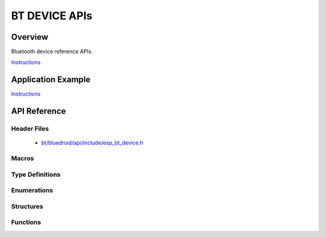 BT DEVICE APIs
===============

Overview
--------

Bluetooth device reference APIs.

`Instructions`_

Application Example
-------------------

`Instructions`_

.. _Instructions: template.html


API Reference
-------------

Header Files
^^^^^^^^^^^^

  * `bt/bluedroid/api/include/esp_bt_device.h <https://github.com/espressif/esp-idf/blob/master/components/bt/bluedroid/api/include/esp_bt_device.h>`_


Macros
^^^^^^


Type Definitions
^^^^^^^^^^^^^^^^


Enumerations
^^^^^^^^^^^^


Structures
^^^^^^^^^^


Functions
^^^^^^^^^

.. doxygenfunction:: esp_bt_dev_get_address

